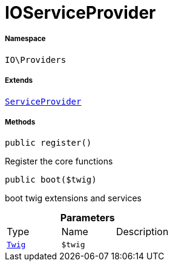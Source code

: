:table-caption!:
:example-caption!:
:source-highlighter: prettify
:sectids!:
[[io__ioserviceprovider]]
= IOServiceProvider





===== Namespace

`IO\Providers`

===== Extends
xref:stable7@interface::Miscellaneous.adoc#miscellaneous_plugin_serviceprovider[`ServiceProvider`]





===== Methods

[source%nowrap, php, subs=+macros]
[#register]
----

public register()

----





Register the core functions

[source%nowrap, php, subs=+macros]
[#boot]
----

public boot($twig)

----





boot twig extensions and services

.*Parameters*
|===
|Type |Name |Description
| xref:stable7@interface::Miscellaneous.adoc#miscellaneous_templates_twig[`Twig`]
a|`$twig`
|
|===


